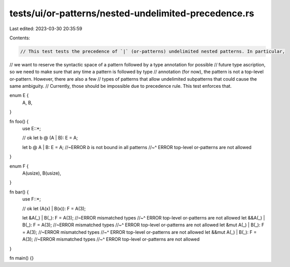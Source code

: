 tests/ui/or-patterns/nested-undelimited-precedence.rs
=====================================================

Last edited: 2023-03-30 20:35:59

Contents:

.. code-block:: rs

    // This test tests the precedence of `|` (or-patterns) undelimited nested patterns. In particular,
// we want to reserve the syntactic space of a pattern followed by a type annotation for possible
// future type ascription, so we need to make sure that any time a pattern is followed by type
// annotation (for now), the pattern is not a top-level or-pattern. However, there are also a few
// types of patterns that allow undelimited subpatterns that could cause the same ambiguity.
// Currently, those should be impossible due to precedence rule. This test enforces that.

enum E {
    A,
    B,
}

fn foo() {
    use E::*;

    // ok
    let b @ (A | B): E = A;

    let b @ A | B: E = A; //~ERROR `b` is not bound in all patterns
    //~^ ERROR top-level or-patterns are not allowed
}

enum F {
    A(usize),
    B(usize),
}

fn bar() {
    use F::*;

    // ok
    let (A(x) | B(x)): F = A(3);

    let &A(_) | B(_): F = A(3); //~ERROR mismatched types
    //~^ ERROR top-level or-patterns are not allowed
    let &&A(_) | B(_): F = A(3); //~ERROR mismatched types
    //~^ ERROR top-level or-patterns are not allowed
    let &mut A(_) | B(_): F = A(3); //~ERROR mismatched types
    //~^ ERROR top-level or-patterns are not allowed
    let &&mut A(_) | B(_): F = A(3); //~ERROR mismatched types
    //~^ ERROR top-level or-patterns are not allowed
}

fn main() {}


